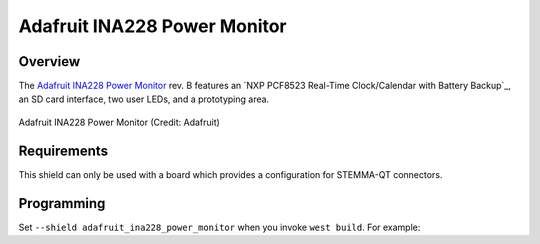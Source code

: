 .. _adafruit_ina228_power_monitor_shield:

Adafruit INA228 Power Monitor
#############################

Overview
********

The `Adafruit INA228 Power Monitor`_ rev. B features an `NXP PCF8523 Real-Time Clock/Calendar with
Battery Backup`_, an SD card interface, two user LEDs, and a prototyping area.

.. figure:: adafruit_ina228_power_monitor.jpg
   :align: center
   :alt: Adafruit INA228 Power Monitor

   Adafruit INA228 Power Monitor (Credit: Adafruit)

Requirements
************

This shield can only be used with a board which provides a configuration for STEMMA-QT connectors.

Programming
***********

Set ``--shield adafruit_ina228_power_monitor`` when you invoke ``west build``. For example:

.. zephyr-app-commands::
   :zephyr-app: tests/drivers/rtc/rtc_api
   :board: adafriuit_qt_py_rp2040
   :shield: adafruit_ina228_power_monitor
   :goals: build

.. _Adafruit INA228 Power Monitor:
   https://learn.adafruit.com/adafruit-ina228-i2c-power-monitor/
